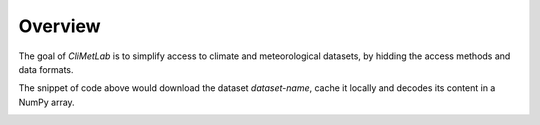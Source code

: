 Overview
========

The goal of *CliMetLab* is to simplify access to climate and
meteorological datasets, by hidding the access methods and data formats.

.. prompt:: python \

    import climetlab as clm

    data = clm.load_dataset("dataset-name")
    a = data.to_numpy()


The snippet of code above would download the dataset *dataset-name*,
cache it locally and decodes its content in a NumPy array.

.. image:: _static/climetlab.svg
